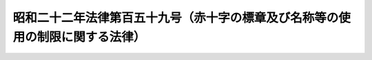 .. _S22HO159:

==============================================================================
昭和二十二年法律第百五十九号（赤十字の標章及び名称等の使用の制限に関する法律）
==============================================================================

.. raw:: html
    
    
    <b>昭和二十二年法律第百五十九号（赤十字の標章及び名称等の使用の制限に関する法律）<br>
    （昭和二十二年十二月十日法律第百五十九号）</b><br><br><div align="right">最終改正：平成一六年六月一八日法律第一一二号</div><br><p>
    </p><div class="item"><b><a name="1000000000000000000000000000000000000000000000000100000000000000000000000000000">第一条</a>
    </b>
    <a name="1000000000000000000000000000000000000000000000000100000000001000000000000000000"></a>
    　白地に赤十字、赤新月若しくは赤のライオン及び太陽の標章若しくは赤十字、ジュネーブ十字、赤新月若しくは赤のライオン及び太陽の名称又はこれらに類似する記章若しくは名称は、みだりにこれを用いてはならない。
    </div>
    
    <p>
    </p><div class="item"><b><a name="1000000000000000000000000000000000000000000000000200000000000000000000000000000">第二条</a>
    </b>
    <a name="1000000000000000000000000000000000000000000000000200000000001000000000000000000"></a>
    　日本赤十字社は、前条の規定にかかわらず、白地に赤十字の標章及び赤十字の名称を用いることができる。
    </div>
    
    <p>
    </p><div class="item"><b><a name="1000000000000000000000000000000000000000000000000300000000000000000000000000000">第三条</a>
    </b>
    <a name="1000000000000000000000000000000000000000000000000300000000001000000000000000000"></a>
    　傷者又は病者の無料看護に専ら充てられる救護の場所を表示するために、白地に赤十字、赤新月又は赤のライオン及び太陽の標章を用いようとする者は、日本赤十字社の許可を受けてこれを用いることができる。
    </div>
    
    <p>
    </p><div class="item"><b><a name="1000000000000000000000000000000000000000000000000400000000000000000000000000000">第四条</a>
    </b>
    <a name="1000000000000000000000000000000000000000000000000400000000001000000000000000000"></a>
    　第一条の規定に違反した者は、六月以下の懲役又は三十万円以下の罰金に処する。
    </div>
    
    
    <br><a name="5000000000000000000000000000000000000000000000000000000000000000000000000000000"></a>
    　　　<a name="5000000001000000000000000000000000000000000000000000000000000000000000000000000"><b>附　則</b></a>
    <br><p>
    　この法律は、昭和二十三年一月一日から、これを施行する。
    
    
    <br>　　　<a name="5000000002000000000000000000000000000000000000000000000000000000000000000000000"><b>附　則　（平成一六年六月一八日法律第一一二号）　抄</b></a>
    <br></p><p>
    </p><div class="arttitle">（施行期日）</div>
    <div class="item"><b>第一条</b>
    　この法律は、公布の日から起算して三月を超えない範囲内において政令で定める日から施行する。
    </div>
    
    <br><br>